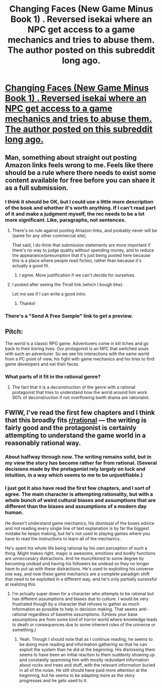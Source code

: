 #+TITLE: Changing Faces (New Game Minus Book 1) . Reversed isekai where an NPC get access to a game mechanics and tries to abuse them. The author posted on this subreddit long ago.

* [[https://www.amazon.com/Changing-Faces-Game-Minus-Book-ebook/dp/B07KMMT9TX/][Changing Faces (New Game Minus Book 1) . Reversed isekai where an NPC get access to a game mechanics and tries to abuse them. The author posted on this subreddit long ago.]]
:PROPERTIES:
:Author: hoja_nasredin
:Score: 6
:DateUnix: 1543782971.0
:DateShort: 2018-Dec-03
:END:

** Man, something about straight out posting Amazon links feels wrong to me. Feels like there should be a rule where there needs to exist some content available for free before you can share it as a full submission.
:PROPERTIES:
:Author: Makin-
:Score: 14
:DateUnix: 1543785978.0
:DateShort: 2018-Dec-03
:END:

*** I think it should be OK, but I could use a little more description of the book and whether it's worth anything. If I can't read part of it and make a judgment myself, the rec needs to be a lot more significant. Like, paragraphs, not sentences.
:PROPERTIES:
:Author: Amonwilde
:Score: 18
:DateUnix: 1543787554.0
:DateShort: 2018-Dec-03
:END:

**** There's no rule against posting Amazon links, and probably never will be (same for any other commercial site).

That said, I do think that submission statements are more important if there's no way to judge quality without spending money, and to reduce the appearance/presumption that it's just being posted here because this is a place where people read fiction, rather than because it's actually a good fit.
:PROPERTIES:
:Author: alexanderwales
:Score: 10
:DateUnix: 1543788257.0
:DateShort: 2018-Dec-03
:END:

***** I agree. More justification if we can't decide for ourselves.
:PROPERTIES:
:Author: Amonwilde
:Score: 3
:DateUnix: 1543854488.0
:DateShort: 2018-Dec-03
:END:


**** I posted after seeing the Thrall link (which I bough btw).

Let me see if I can write a good intro.
:PROPERTIES:
:Author: hoja_nasredin
:Score: 4
:DateUnix: 1543787963.0
:DateShort: 2018-Dec-03
:END:

***** Thanks!
:PROPERTIES:
:Author: Amonwilde
:Score: 2
:DateUnix: 1543854528.0
:DateShort: 2018-Dec-03
:END:


*** There's a "Send A Free Sample" link to get a preview.
:PROPERTIES:
:Author: doremitard
:Score: 2
:DateUnix: 1543810525.0
:DateShort: 2018-Dec-03
:END:


** Pitch:

The world is a classic RPG game. Adventurers come in kill liches and go back to their boring lives. Our protagonist is an NPC that switched souls with such an adventurer. So we see his interactions with the same world from a PC point of view, his fight with game mechanics and his tries to find game developers and eat their faces.
:PROPERTIES:
:Author: hoja_nasredin
:Score: 6
:DateUnix: 1543788132.0
:DateShort: 2018-Dec-03
:END:

*** What parts of it fit in the rational genre?
:PROPERTIES:
:Author: causalchain
:Score: 3
:DateUnix: 1543830879.0
:DateShort: 2018-Dec-03
:END:

**** The fact that it is a deconstruction of the genre with a rational protagonist that tries to understand how the world around him work. 90% of deconstruction if not overflowing bwith drama are rationalist.
:PROPERTIES:
:Author: hoja_nasredin
:Score: 2
:DateUnix: 1543842896.0
:DateShort: 2018-Dec-03
:END:


** FWIW, I've read the first few chapters and I think that this broadly fits [[/r/rational][r/rational]] --- the writing is fairly good and the protagonist is certainly attempting to understand the game world in a reasonably rational way.
:PROPERTIES:
:Author: dalitt
:Score: 4
:DateUnix: 1543859605.0
:DateShort: 2018-Dec-03
:END:

*** About halfway through now. The writing remains solid, but in my view the story has become rather far from rational. (Several decisions made by the protagonist rely largely on luck and intuition, in a way which seems to me to be unjustifiable.)
:PROPERTIES:
:Author: dalitt
:Score: 5
:DateUnix: 1543887495.0
:DateShort: 2018-Dec-04
:END:


*** I just got it also have read the first few chapters, and I sort of agree. The main character is attempting rationality, but with a whole bunch of weird cultural biases and assumptions that are different than the biases and assumptions of a modern day human.

He doesn't understand game mechanics, his dismissal of the boxes advice and not reading every single line of text explanation is by far the biggest mistake he keeps making, but he's not used to playing games where you have to read the instructions to learn all of the mechanics.

He's spent his whole life being rational by his own perception of such a thing. Might makes right, magic is awesome, emotions and bodily functions are unneccesary distractions. And he munchkined to some degree by becoming undead and having his followers be undead so they no longer have to put up with these distractions. He's used to exploiting his universe one way, and now these game mechanics are a complete paradigm shift that need to be exploited in a different way, and he's only partially sucessful at realizing this.
:PROPERTIES:
:Author: hh26
:Score: 2
:DateUnix: 1543975014.0
:DateShort: 2018-Dec-05
:END:

**** I'm actually super down for a character who attempts to be rational but has different assumptions and biases due to culture. I would be very frustrated though by a character that refuses to gather as much information as possible to help in decision making. That seems anti-rational regardless of baseline assumptions. (Unless your base assumptions are from some kind of horror world where knowledge leads to death or consequences due to some inherent rules of the universe or something.)
:PROPERTIES:
:Author: FordEngineerman
:Score: 3
:DateUnix: 1544129694.0
:DateShort: 2018-Dec-07
:END:

***** Yeah. Though I should note that as I continue reading, he seems to be doing more reading and information gathering so that he can exploit the system than he did at the beginning. His dismissing them seems to have been an initial reaction to them suddenly showing up and constantly spamming him with mostly redundant information about rocks and trees and stuff, with the relevant information buried in all of the noise. He still should have paid more attention at the beginning, but he seems to be adapting more as the story progresses and he gets used to it.
:PROPERTIES:
:Author: hh26
:Score: 2
:DateUnix: 1544130324.0
:DateShort: 2018-Dec-07
:END:

